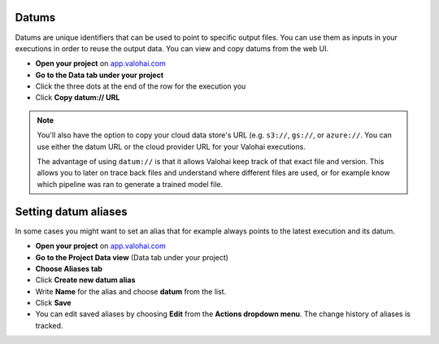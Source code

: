 
Datums
--------

Datums are unique identifiers that can be used to point to specific output files. You can use them as inputs in your executions in order to reuse the output data. You can view and copy datums from the web UI. 

- **Open your project** on `app.valohai.com <https://app.valohai.com>`_
- **Go to the Data tab under your project**
- Click the three dots at the end of the row for the execution you
- Click **Copy datum:// URL**

.. note:: 

    You'll also have the option to copy your cloud data store's URL (e.g. ``s3://``, ``gs://``, or ``azure://``. You can use either the datum URL or the cloud provider URL for your Valohai executions.


    The advantage of using ``datum://`` is that it allows Valohai keep track of that exact file and version. This allows you to later on trace back files and understand where different files are used, or for example know which pipeline was ran to generate a trained model file.

Setting datum aliases
--------------------------------

In some cases you might want to set an alias that for example always points to the latest execution and its datum. 

- **Open your project** on `app.valohai.com <https://app.valohai.com>`_
- **Go to the Project Data view** (Data tab under your project)
- **Choose Aliases tab**
- Click **Create new datum alias**
- Write **Name** for the alias and choose **datum** from the list.
- Click **Save**
- You can edit saved aliases by choosing **Edit** from the **Actions dropdown menu**. The change history of aliases is tracked.

.. seealso::

  * :ref:`outputs`
  * :ref:`live-outputs`
  * :ref:`cloud-storage`
  * :ref:`howto-datum-alias`
  * `step.inputs reference </reference-guides/valohai-yaml/step-inputs/>`_

..